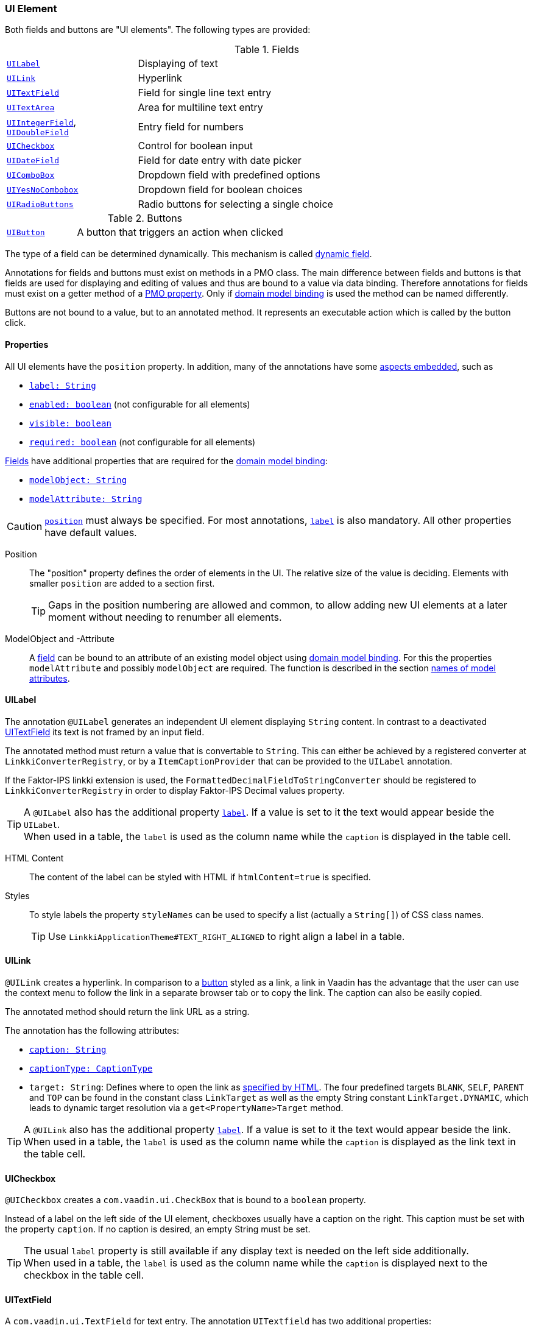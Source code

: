 :jbake-title: UI Element
:jbake-type: section
:jbake-status: published

//TODO LIN-2667
//:source-dir: ../../../../../../vaadin8/samples/test-playground/src/main/java
:images-folder-name: 05_ui_components

[[ui-element]]
=== UI Element
Both fields and buttons are "UI elements". The following types are provided:

[[ui-field]]
[cols="2,6"]
.Fields
|===
|<<ui-label,`UILabel`>> |Displaying of text
|<<ui-link, `UILink`>> |Hyperlink
|<<ui-textfield,`UITextField`>> |Field for single line text entry
|<<ui-textarea,`UITextArea`>> |Area for multiline text entry
|<<ui-numberfield,`UIIntegerField`>>, <<ui-numberfield,`UIDoubleField`>> |Entry field for numbers
|<<ui-checkbox,`UICheckbox`>> |Control for boolean input
|<<ui-datefield,`UIDateField`>> |Field for date entry with date picker
|<<ui-combobox,`UIComboBox`>> |Dropdown field with predefined options
|<<ui-yesnocombobox,`UIYesNoCombobox`>> |Dropdown field for boolean choices
|<<ui-radiobutton,`UIRadioButtons`>> |Radio buttons for selecting a single choice
|===

[[ui-buttons]]
[cols="2,6"]
.Buttons
|===
|<<ui-button,`UIButton`>> |A button that triggers an action when clicked
|===

The type of a field can be determined dynamically. This mechanism is called <<dynamicfield, dynamic field>>.

Annotations for fields and buttons must exist on methods in a PMO class. The main difference between fields and buttons is that fields are used for displaying and editing of values and thus are bound to a value via data binding. Therefore annotations for fields must exist on a getter method of a <<databinding, PMO property>>. Only if <<domain-model-binding, domain model binding>> is used the method can be named differently.

Buttons are not bound to a value, but to an annotated method. It represents an executable action which is called by the button click.

[[ui-properties]]
==== Properties

All UI elements have the `position` property. In addition, many of the annotations have some <<embedded-aspects, aspects embedded>>, such as

* <<label, `label: String`>>
* <<enabled, `enabled: boolean`>> (not configurable for all elements)
* <<visible, `visible: boolean`>>
* <<required, `required: boolean`>> (not configurable for all elements)

<<ui-field,Fields>> have additional properties that are required for the <<domain-model-binding, domain model binding>>:

* <<model-attribute, `modelObject: String`>>
* <<model-attribute, `modelAttribute: String`>>

CAUTION: <<position, `position`>> must always be specified. For most annotations, <<label, `label`>> is also mandatory. All other properties have default values.

[[position]]
Position::
The "position" property defines the order of elements in the UI. The relative size of the value is deciding. Elements with smaller `position` are added to a section first.
+
TIP: Gaps in the position numbering are allowed and common, to allow adding new UI elements at a later moment without needing to renumber all elements.

[[model-attribute]]
ModelObject and -Attribute::
A <<ui-field, field>> can be bound to an attribute of an existing model object using <<domain-model-binding, domain model binding>>. For this the properties `modelAttribute` and possibly `modelObject` are required. The function is described in the section <<model-attribute-names, names of model attributes>>.

[[ui-label]]
==== UILabel
The annotation `@UILabel` generates an independent UI element displaying `String` content. In contrast to a deactivated <<ui-textfield, UITextField>> its text is not framed by an input field.

The annotated method must return a value that is convertable to `String`. This can either be achieved by a registered converter at `LinkkiConverterRegistry`, or by a `ItemCaptionProvider` that can be provided to the `UILabel` annotation.

If the Faktor-IPS linkki extension is used, the `FormattedDecimalFieldToStringConverter` should be registered to `LinkkiConverterRegistry` in order to display Faktor-IPS Decimal values property.

TIP: A `@UILabel` also has the additional property <<label,`label`>>. If a value is set to it the text would appear beside the `UILabel`. +
When used in a table, the `label` is used as the column name while the `caption` is displayed in the table cell. 

HTML Content::
The content of the label can be styled with HTML if `htmlContent=true` is specified.
// LIN-2667
// +
// .Example HTML Label Content
// [source, java]
// ----
// include ::{source-dir}/org/linkki/samples/playground/binding/pmo/ContactRowPmo.java[tags=contactRowPmo-labelHtmlContent]
// ----

[[label-style-names]]
Styles::
To style labels the property `styleNames` can be used to specify a list (actually a `String[]`) of CSS class names.
+
TIP: Use `LinkkiApplicationTheme#TEXT_RIGHT_ALIGNED` to right align a label in a table.

[[ui-link]]
==== UILink

`@UILink` creates a hyperlink. In comparison to a <<ui-button, button>> styled as a link, a link in Vaadin has the advantage that the user can use the context menu to follow the link in a separate browser tab or to copy the link. The caption can also be easily copied.

The annotated method should return the link URL as a string.

The annotation has the following attributes:

* <<caption, `caption: String`>>
* <<caption, `captionType: CaptionType`>>
* `target: String`: Defines where to open the link as https://www.w3schools.com/tags/att_a_target.asp[specified by HTML]. The four predefined targets `BLANK`, `SELF`, `PARENT` and `TOP` can be found in the constant class `LinkTarget` as well as the empty String constant `LinkTarget.DYNAMIC`, which leads to dynamic target resolution via a `get<PropertyName>Target` method. 

TIP: A `@UILink` also has the additional property <<label,`label`>>. If a value is set to it the text would appear beside the link. +
When used in a table, the `label` is used as the column name while the `caption` is displayed as the link text in the table cell.

[[ui-checkbox]]
==== UICheckbox

`@UICheckbox` creates a `com.vaadin.ui.CheckBox` that is bound to a `boolean` property.

Instead of a label on the left side of the UI element, checkboxes usually have a caption on the right. This caption must be set with the property `caption`. If no caption is desired, an empty String must be set. 

TIP: The usual `label` property is still available if any display text is needed on the left side additionally. +
When used in a table, the `label` is used as the column name while the `caption` is displayed next to the checkbox in the table cell.

[[ui-textfield]]
==== UITextField
A `com.vaadin.ui.TextField` for text entry. The annotation `UITextfield` has two additional properties:

* `maxLength: int`
* `width: String`

`maxLength` defines the maximum number of characters that can be entered or displayed in the field while `width` defines the visible width of the field using a number and a CSS unit, for example "5em" or "50%". This value is set to 100% by default which means it grabs the available space.

[[ui-textarea]]
==== UITextArea
The annotation `UITextArea` corresponds to a `com.vaadin.ui.TextArea`. It is used for entering or displaying text that has more than one line.`UITextArea` has all the properties of the annotation `UITextfield`. In addition, it also has: 

* `rows: int`

The property `rows` defines the height of the `UITextArea`, not how many rows can be entered. Its default value is `1`.

[[ui-numberfield]]
==== UIIntegerField and UIDoubleField
`@UIIntegerfield` and `@UIDoubleField` are text fields for displaying formatted numbers. Like <<ui-textfield,`@UITextField`>> these annotations have the property `maxLength`.

The format can be defined with the property `format: String`, using the notation from `java.text.NumberFormat`.

If no format is specified for a `UIIntegerField`, *linkki* uses the default Java Integer NumberFormat (`java.text.NumberFormat#getIntegerInstance(java.util.Locale)`). In the case of `UIDoubleField` the format `\#,\##0.00##` is used by default. This format means that at least one digit is displayed before the decimal separator and two after, plus thousands separator. The documentation for the format definition can be looked up in the class `java.text.DecimalFormat`.

[[ui-datefield]]
==== UIDateField
The annotation `@UIDateField` generates a date input field and corresponds to `com.vaadin.ui.DateField`. It allows specifying a date format using the property `dateFormat: String`. If not date format is defined the format matching the `Locale` setting is used. *linkki* uses `"dd.MM.yyyy"` by default for German. For other languages `DateFormat.SHORT` from the JDK is used.
The UIDateField allows multiple date formats to be set and by default uses the same date format as the standard Vaadin date field but also allows dates without punctuation to be entered, so that for example `010420` becomes `01.04.2020`.

[[ui-combobox]]
==== UIComboBox
A `@UIComboBox` allows selection of a value from a list. It has three additional properties:

* <<ui-combobox-content,`content: AvailableValuesType`>>
* <<ui-combobox-width,`width: String`>>
* <<itemCaptionProvider, `itemCaptionProvider: Class<? extends ItemCaptionProvider<?>>`>>

// TODO LIN-2667
// [source, java]
// ----
// include ::{source-dir}/org/linkki/samples/playground/table/dynamicfields/CarPmo.java[tags=ui-combobox]
// ----

[[ui-combobox-content]]
Content::
The attribute `content` defines which values are available:
+
[cols="4,11"]
.AvailableValuesType
|===
|`ENUM_VALUES_INCL_NULL` |the values of the combobox correspond to the values of the enum data type of the property, extended by the value `null` (*default*)
|`ENUM_VALUES_EXCL_NULL` |the values of the combobox correspond to the values of the enum data type of the property
|`DYNAMIC`               |the values of the combobox are defined dynamically through the method `Collection<T> get<PropertyName>AvailableValues()`
|`NO_VALUES`             |this combobox has no selectable values
|===

[[ui-combobox-width]]
Width::
The property `width` can be used to define the width of the combobox using CSS syntax (e.g. `"25em"` or `"100%"`). The default value is `-1px`, corresponding to the standard size given by Vaadin.

[[itemCaptionProvider]]
ItemCaptionProvider::
For displaying the individual values in the combobox a `org.linkki.core.defaults.ui.element.ItemCaptionProvider<T>` is used. By default it is a `DefaultCaptionProvider` that expects a method `getName()`. Via the property `itemCaptionProvider` an alternative implementation class can be specified. *linkki* offers two additional ones: 
+
* `ToStringCaptionProvider`: uses the `toString()`method of the elements
* `IdAndNameCaptionProvider`: displays name and ID in the format `"name [ID]"` using the methods `getName()` and `getId()`.

[[ui-yesnocombobox]]
==== UIYesNoComboBox
A `@UIYesNoComboBox` allows selection of a boolean value from a dropdown list like a <<ui-combobox, `UIComboBox`>>. The difference is that the values are not a generic enumeration or list but the well known boolean values `true` and `false` (and for `Boolean`, the option `null`). It has two properties known from the <<ui-combobox, `UIComboBox`>>:

* <<ui-combobox-width,`width: String`>>
* <<itemCaptionProvider, `itemCaptionProvider: Class<? extends ItemCaptionProvider<?>>`>> with a default implementation `BooleanCaptionProvider` that uses common names in the current locale like "Yes"/"No" or "Ja"/"Nein".

[[ui-radiobutton]]
==== UIRadioButtons
`@UIRadioButtons` allow selection of a single value using a group of buttons. Multiple values cannot be selected at the same time.

* <<ui-combobox-content,`content: AvailableValuesType`>>
* <<itemCaptionProvider, `itemCaptionProvider: Class<? extends ItemCaptionProvider<?>>`>> with a default implementation `DefaultCaptionProvider` that delegates to `getName` or `toString`
* `buttonAlignment: AlignmentType`

[[ui-subsetchooser]]
==== UISubsetChooser
For selection of multiple values from a list, *linkki* offers the `@UISubsetChooser`. In this UI control elements are selected by moving them from a list on the left to a list on the right. The display of the individual elements is similar to <<itemCaptionProvider, `UIComboBox`>>, but with a default of `ToStringCaptionProvider`. As with <<ui-combobox-width, UICombobox>> the width can be defined via the property `width`.

The content of a subset chooser must be specified with the method `Collection<T> get<PropertyName>AvailableValues()`. The bound property must be of type `Set<T>`.

The caption of both columns can be set through the properties `leftColumnCaption: String` and `rightColumnCaption: String`.

[[ui-customfield]]
==== UICustomField
Other controls can also easily be generated and bound by *linkki*. For this the annotation `@UICustomField` is used. 

The control class is specified with the property `uiControl: Class<? extends Field<?>>`. If the control implements `com.vaadin.data.HasItems<T>` the values can be defined by `content: AvailableValuesType` like with <<ui-combobox,UIComboBox>>.

WARNING: `@UICustomField` only supports controls with a parameter-less constructor.

// TODO LIN-2667
// .UICustomField Example: PasswordField
// [source,java]
// ----
// include ::{source-dir}/org/linkki/samples/playground/messages/RegistrationSectionPmo.java[tags=ui-custom-field]
// ----

[[dynamicfield]]
==== Dynamic Field

*linkki* allows for dynamic typing of an input field. In the following example `Retention` should only be freely writable if `CarType` is set to `STANDARD`. Otherwise the user can only select values from a list:

// TODO LIN-2667
// [source,java]
// ----
// include ::{source-dir}/org/linkki/samples/playground/table/dynamicfields/CarPmo.java[tags=ui-dynamic-field]
// ----
The selectable UI elements are defined via annotations on the method, as is customary. They must, however, fulfill the following requirements, to allow the type to be determined dynamically:

1. the `position` in the UI* annotations must match
2. the `label` must have the same value

If the `position` values are identical but the `label` values differ, an exception is thrown.

Which UI element is displayed for each PMO instance is determined by the method `Class<?> get<PropertyName>ComponentType()`. It returns the class of the UI*-Annotation for the UI control to be rendered.

[[ui-button]]
==== UIButton

The annotation `@UIButton` is used to mark the method that should be executed with the click on the button. 

Buttons are not bound to values. Since buttons therefore have no corresponding PMO property, the name of the annotated method is used to determine the associated methods. The behavior is similar to the  <<domain-model-binding, domain model binding>>, although buttons have no property `modelAttribute`.

// TODO LIN-2667
// [source,java]
// ----
// include ::{source-dir}/org/linkki/samples/playground/binding/pmo/ButtonsSectionPmo.java[tags=button]
// ----

Apart from the <<ui-properties, common properties>>, buttons have these additional ones:

* <<caption, caption: String>>
* <<caption, captionType: CaptionType>>
* <<icon, icon: VaadinIcon>>
* <<icon, showIcon: boolean>>
* <<button-theme-variants, variants: ButtonVariant[]>>
* <<button-key-binding, shortcutKeyCode: int>>
* <<button-key-binding, shortcutModifierKeys: int[]>>

[[caption]]
===== Caption

The text shown on a button is called a caption. It is not to be confused with a <<label, Label>>, which usually appears besides the control. A button can have both a caption and a label text.

* *`captionType: CaptionType`*

[cols="1,9"]
.CaptionType
|===
|`STATIC`  |the caption of the button is read from the attribute `caption` (*default*)
|`NONE`    |the button has no caption
|`DYNAMIC` |the caption of the button is determined by the return value of the method `String get<PropertyName>Caption()`. The value of the attribute `caption` is ignored.
|===

[[icon]]
===== Icon
Apart from captions, buttons can be adorned with icons. For this the constants of the Vaadin class `VaadinIcons` are used. For the icon to be displayed the property `showIcon` must be set `true`.

[[button-theme-variants]]
===== Button Variants
Depending on the function buttons must be styled differently. `com.vaadin.flow.component.button.ButtonVariant` offers different theme variants, such as primary or inline.
For more information please refer to https://vaadin.com/components/vaadin-button/html-examples/button-theme-variants-demos[Vaadin Button Variants Documentation].

[[button-key-binding]]
===== Key Bindings
Some buttons shouldn't be triggered only by mouse click, but also by key combinations. These can be specified with the properties `shortcutModifierKeys` and `shortcutKeyCode`. `shortcutModifierKeys` defines which keys must be pressed and held before the key in the `shortcutKeyCode` is pressed. For instance, in many applications saving is triggered with the shortcut combination "Ctrl + s". In this case the "Ctrl" key is the modifier and the "s" key is the shortcut key.	
	
The appropriate value for modifiers can be found in `KeyModifier`. The most common keys are provided by the class `KeyCode`. Other values for keys can be deducted by the Vaadin class `Keys`. 

TIP: As button shortcuts work globally, there should always be only one button that uses a key combination as shortcut. +
In addition, a button that uses enter as shortcut should also use the variant PRIMARY to make it visibly clear to the user that the button would be triggered.

NOTE: To prevent unexpected behaviors, defining a shortcut for a button results in preventing the browser default for that key combination. For example, if a button defines the enter key as shortcut, it will not be possible to create line break in text areas using enter. Shift + enter would still work if there is no button that uses shift + enter as shortcut.